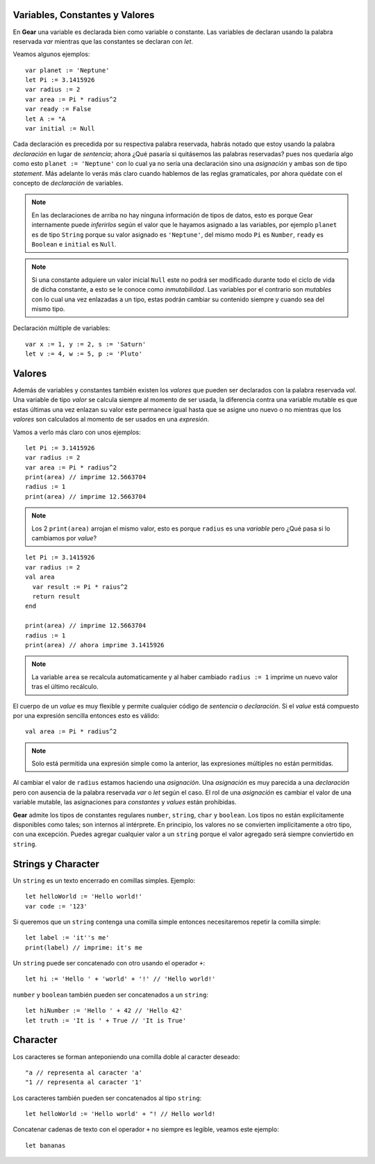 Variables, Constantes y Valores
===============================

En **Gear** una variable es declarada bien como variable o constante. Las variables de declaran usando la palabra reservada *var* mientras que las constantes se declaran con *let*.

Veamos algunos ejemplos:

:: 

  var planet := 'Neptune'
  let Pi := 3.1415926
  var radius := 2
  var area := Pi * radius^2
  var ready := False
  let A := "A
  var initial := Null


Cada declaración es precedida por su respectiva palabra reservada, habrás notado que estoy usando la palabra *declaración* en lugar de *sentencia*; ahora ¿Qué pasaría si quitásemos las palabras reservadas? pues nos quedaría algo como esto ``planet := 'Neptune'`` con lo cual ya no sería una declaración sino una *asignación* y ambas son de tipo *statement*. Más adelante lo verás más claro cuando hablemos de las reglas gramaticales, por ahora quédate con el concepto de *declaración* de variables.

.. note:: En las declaraciones de arriba no hay ninguna información de tipos de datos, esto es porque Gear internamente puede *inferirlos* según el valor que le hayamos asignado a las variables, por ejemplo ``planet`` es de tipo ``String`` porque su valor asignado es ``'Neptune'``, del mismo modo ``Pi`` es ``Number``, ``ready`` es ``Boolean`` e ``initial`` es ``Null``.

.. note:: Si una constante adquiere un valor inicial ``Null`` este no podrá ser modificado durante todo el ciclo de vida de dicha constante, a esto se le conoce como *inmutabilidad*. Las variables por el contrario son *mutables* con lo cual una vez enlazadas a un tipo, estas podrán cambiar su contenido siempre y cuando sea del mismo tipo.

Declaración múltiple de variables:

:: 

  var x := 1, y := 2, s := 'Saturn'
  let v := 4, w := 5, p := 'Pluto'

Valores
=======

Además de variables y constantes también existen los *valores* que pueden ser declarados con la palabra reservada *val*. Una variable de tipo *valor* se calcula siempre al momento de ser usada, la diferencia contra una variable mutable es que estas últimas una vez enlazan su valor este permanece igual hasta que se asigne uno nuevo o no mientras que los *valores* son calculados al momento de ser usados en una *expresión*.

Vamos a verlo más claro con unos ejemplos:

:: 

  let Pi := 3.1415926
  var radius := 2
  var area := Pi * radius^2
  print(area) // imprime 12.5663704
  radius := 1
  print(area) // imprime 12.5663704
  
.. note:: Los 2 ``print(area)`` arrojan el mismo valor, esto es porque ``radius`` es una *variable* pero ¿Qué pasa si lo cambiamos por *value*?

:: 

  let Pi := 3.1415926
  var radius := 2
  val area
    var result := Pi * raius^2
    return result
  end
  
  print(area) // imprime 12.5663704
  radius := 1
  print(area) // ahora imprime 3.1415926

.. note:: La variable ``area`` se recalcula automaticamente y al haber cambiado ``radius := 1`` imprime un nuevo valor tras el último recálculo.

El cuerpo de un *value* es muy flexible y permite cualquier código de *sentencia* o *declaración*. Si el *value* está compuesto por una expresión sencilla entonces esto es válido:

::

  val area := Pi * radius^2
  
.. note:: Solo está permitida una expresión simple como la anterior, las expresiones múltiples no están permitidas.

Al cambiar el valor de ``radius`` estamos haciendo una *asignación*. Una *asignación* es muy parecida a una *declaración* pero con ausencia de la palabra reservada *var* o *let* según el caso. El rol de una *asignación* es cambiar el valor de una variable mutable, las asignaciones para *constantes* y *values* están prohibidas.

**Gear** admite los tipos de constantes regulares ``number``, ``string``, ``char`` y ``boolean``. Los tipos no están explícitamente disponibles como tales; son internos al intérprete. En principio, los valores no se convierten implícitamente a otro tipo, con una excepción. Puedes agregar cualquier valor a un ``string`` porque  el valor agregado será siempre conviertido en ``string``.


Strings y Character
===================

Un ``string`` es un texto encerrado en comillas simples. Ejemplo:

:: 

  let helloWorld := 'Hello world!'
  var code := '123'

Si queremos que un ``string`` contenga una comilla simple entonces necesitaremos repetir la comilla simple:

:: 

  let label := 'it''s me'
  print(label) // imprime: it's me
  
Un ``string`` puede ser concatenado con otro usando el operador ``+``:

:: 

  let hi := 'Hello ' + 'world' + '!' // 'Hello world!'

``number`` y ``boolean`` también pueden ser concatenados a un ``string``:

:: 

  let hiNumber := 'Hello ' + 42 // 'Hello 42'
  let truth := 'It is ' + True // 'It is True'


Character
=========

Los caracteres se forman anteponiendo una comilla doble al caracter deseado:

:: 

  "a // representa al caracter 'a'
  "1 // representa al caracter '1'

Los caracteres también pueden ser concatenados al tipo ``string``:

:: 

  let helloWorld := 'Hello world' + "! // Hello world!
  
Concatenar cadenas de texto con el operador ``+`` no siempre es legible, veamos este ejemplo:

::

  let bananas


